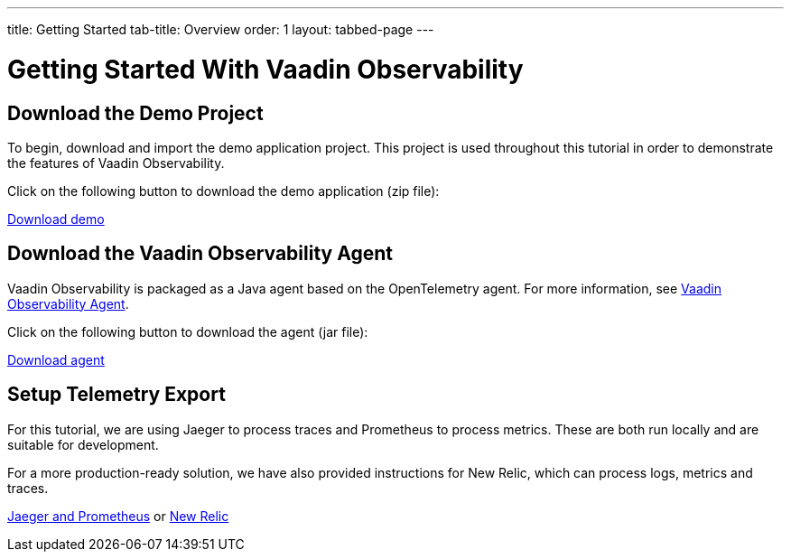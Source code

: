 ---
title: Getting Started
tab-title: Overview
order: 1
layout: tabbed-page
---

= Getting Started With Vaadin Observability

== Download the Demo Project

To begin, download and import the demo application project.
This project is used throughout this tutorial in order to demonstrate the features of Vaadin Observability.

Click on the following button to download the demo application (zip file):

// TODO: Insert location of demo app
https://observability-demo.zip[Download demo,role="button secondary water"]

== Download the Vaadin Observability Agent

Vaadin Observability is packaged as a Java agent based on the OpenTelemetry agent.
For more information, see <<../advanced/observability-agent#,Vaadin Observability Agent>>.

Click on the following button to download the agent (jar file):

// TODO: Insert location of agent jar
https://vaadin-opentelemetry-javaagent.jar[Download agent,role="button secondary water"]

== Setup Telemetry Export

For this tutorial, we are using Jaeger to process traces and Prometheus to process metrics.
These are both run locally and are suitable for development.

For a more production-ready solution, we have also provided instructions for New Relic, which can process logs, metrics and traces.

xref:jaeger-prometheus#[Jaeger and Prometheus,role="button secondary water"] or xref:newrelic#[New Relic,role="button secondary water"]
